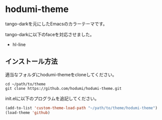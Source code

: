 * hodumi-theme

tango-darkを元にしたEmacsのカラーテーマです。

tango-darkに以下のfaceを対応させました。
- hl-line

** インストール方法

適当なフォルダにhodumi-themeをcloneしてください。
#+BEGIN_SRC shell
cd ~/path/to/theme
git clone https://github.com/hodumi/hodumi-theme.git
#+END_SRC

init.elに以下のプログラムを追記してください。
#+BEGIN_SRC emacs-lisp
(add-to-list 'custom-theme-load-path "~/path/to/theme/hodumi-theme")
(load-theme 'github)
#+END_SRC
